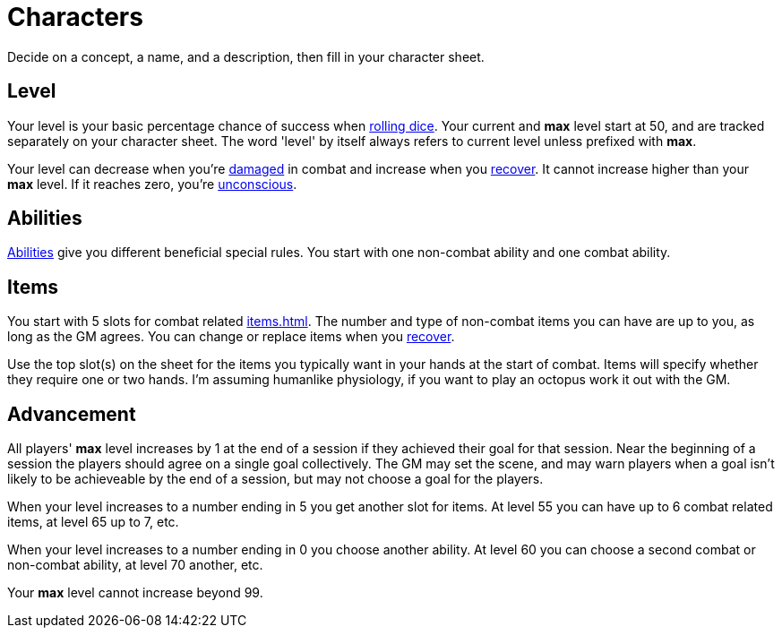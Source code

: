 [#characters]

= Characters

Decide on a concept, a name, and a description, then fill in your character sheet.

== Level

Your level is your basic percentage chance of success when <<dice.adoc#dice,rolling dice>>.  Your current and *max* level start at 50, and are tracked separately on your character sheet.  The word 'level' by itself always refers to current level unless prefixed with *max*.

Your level can decrease when you're <<combat.adoc#_damage, damaged>> in combat and increase when you <<combat.adoc#_recovery, recover>>. It cannot increase higher than your *max* level. If it reaches zero, you're <<combat.adoc#_unconsciousness, unconscious>>.

== Abilities

<<abilities.adoc#abilities,Abilities>> give you different beneficial special rules. You start with one non-combat ability and one combat ability.

== Items

You start with 5 slots for combat related <<items.adoc#items>>. The number and type of non-combat items you can have are up to you, as long as the GM agrees. You can change or replace items when you <<combat.adoc#_recovery, recover>>.

Use the top slot(s) on the sheet for the items you typically want in your hands at the start of combat. Items will specify whether they require one or two hands. I'm assuming humanlike physiology, if you want to play an octopus work it out with the GM.

== Advancement

All players' *max* level increases by 1 at the end of a session if they achieved their goal for that session.  Near the beginning of a session the players should agree on a single goal collectively.  The GM may set the scene, and may warn players when a goal isn't likely to be achieveable by the end of a session, but may not choose a goal for the players.

When your level increases to a number ending in 5 you get another slot for items. At level 55 you can have up to 6 combat related items, at level 65 up to 7, etc.

When your level increases to a number ending in 0 you choose another ability. At level 60 you can choose a second combat or non-combat ability, at level 70 another, etc.

Your *max* level cannot increase beyond 99.
